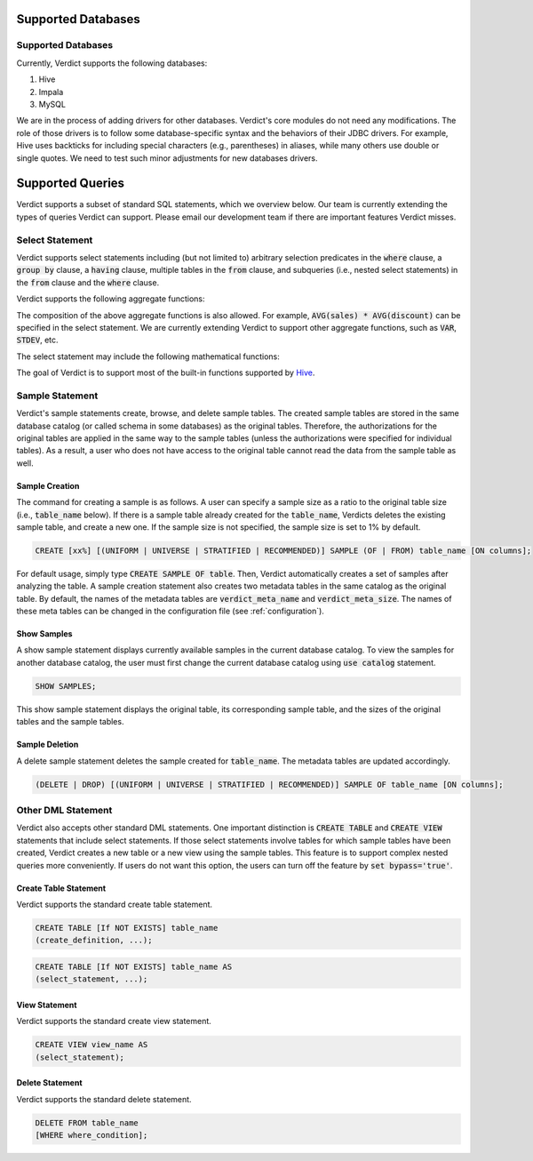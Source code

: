 .. _features:

****************************************************
Supported Databases
****************************************************

====================================================
Supported Databases
====================================================

Currently, Verdict supports the following databases:

1. Hive
2. Impala
3. MySQL

We are in the process of adding drivers for other databases. Verdict's core modules do not need any
modifications. The role of those drivers is to follow some database-specific syntax and the
behaviors of their JDBC drivers. For example, Hive uses backticks for including special characters
(e.g., parentheses) in aliases, while many others use double or single quotes. We need to test such
minor adjustments for new databases drivers.


****************************************************
Supported Queries
****************************************************

Verdict supports a subset of standard SQL statements, which we overview below. Our team is currently
extending the types of queries Verdict can support. Please email our development team if there are
important features Verdict misses.


====================================================
Select Statement
====================================================

Verdict supports select statements including (but not limited to) arbitrary selection predicates in
the :code:`where` clause, a :code:`group by` clause, a :code:`having` clause, multiple tables in the
:code:`from` clause, and subqueries (i.e., nested select statements)
in the :code:`from` clause and the :code:`where` clause.

Verdict supports the following aggregate functions:

.. rst-class:: center

    +-----------------------------+------------------------------+
    | Aggregate function          | Remarks                      |
    +=============================+==============================+
    | COUNT(*)                    |                              |
    +-----------------------------+------------------------------+
    | SUM(expression)             |                              |
    +-----------------------------+------------------------------+
    | AVG(expression)             |                              |
    +-----------------------------+------------------------------+
    | COUNT(DISTINCT expresion)   |                              |
    +-----------------------------+------------------------------+



The composition of the above aggregate functions is also allowed. For example, :code:`AVG(sales) *
AVG(discount)` can be specified in the select statement.  We are currently extending Verdict to support
other aggregate functions, such as :code:`VAR`, :code:`STDEV`, etc.

The select statement may include the following mathematical functions:

.. rst-class:: center

    +------------------------+------------------------------+
    | Mathematical function  | Remarks                      |
    +========================+==============================+
    | ROUND                  |                              |
    +------------------------+------------------------------+
    | FLOOR                  |                              |
    +------------------------+------------------------------+
    | CEIL                   |                              |
    +------------------------+------------------------------+
    | EXP                    |                              |
    +------------------------+------------------------------+
    | LN                     | a natural logarithm          |
    +------------------------+------------------------------+
    | LOG10                  | log with base 10             |
    +------------------------+------------------------------+
    | LOG2                   | log with base 2              |
    +------------------------+------------------------------+
    | SIN                    |                              |
    +------------------------+------------------------------+
    | COS                    |                              |
    +------------------------+------------------------------+
    | TAN                    |                              |
    +------------------------+------------------------------+
    | SIGN                   |                              |
    +------------------------+------------------------------+


The goal of Verdict is to support most of the built-in functions supported by `Hive
<https://cwiki.apache.org/confluence/display/Hive/LanguageManual+UDF>`_.


====================================================
Sample Statement
====================================================

Verdict's sample statements create, browse, and delete sample tables. The created sample tables are
stored in the same database catalog (or called schema in some databases) as the original tables.
Therefore, the authorizations for the original tables are applied in the same way to the sample
tables (unless the authorizations were specified for individual tables). As a result, a user who
does not have access to the original table cannot read the data from the sample table as well.


Sample Creation
****************************************************

The command for creating a sample is as follows. A user can specify a sample size as a ratio to the
original table size (i.e., :code:`table_name` below). If there is a sample table already created for
the :code:`table_name`, Verdicts deletes the existing sample table, and create a new one. If the
sample size is not specified, the sample size is set to 1% by default.

.. code-block:: sql

    CREATE [xx%] [(UNIFORM | UNIVERSE | STRATIFIED | RECOMMENDED)] SAMPLE (OF | FROM) table_name [ON columns];

For default usage, simply type :code:`CREATE SAMPLE OF table`. Then, Verdict automatically creates a
set of samples after analyzing the table.
A sample creation statement also creates two metadata tables in the same catalog as the original
table. By default, the names of the metadata tables are :code:`verdict_meta_name` and
:code:`verdict_meta_size`. The names of these meta tables can be changed in the configuration file
(see :ref:`configuration`).


Show Samples
****************************************************

A show sample statement displays currently available samples in the current database catalog. To
view the samples for another database catalog, the user must first change the current database
catalog using :code:`use catalog` statement.

.. code-block:: sql

    SHOW SAMPLES;

This show sample statement displays the original table, its corresponding sample table, and the
sizes of the original tables and the sample tables.


Sample Deletion
****************************************************

A delete sample statement deletes the sample created for :code:`table_name`. The metadata tables are
updated accordingly.

.. code-block:: sql

    (DELETE | DROP) [(UNIFORM | UNIVERSE | STRATIFIED | RECOMMENDED)] SAMPLE OF table_name [ON columns];



====================================================
Other DML Statement
====================================================

Verdict also accepts other standard DML statements. One important distinction is :code:`CREATE
TABLE` and :code:`CREATE VIEW` statements that include select statements. If those select statements
involve tables for which sample tables have been created, Verdict creates a new table or a new view using
the sample tables. This feature is to support complex nested queries more conveniently. If users do not
want this option, the users can turn off the feature by :code:`set bypass='true'`.


Create Table Statement
****************************************************

Verdict supports the standard create table statement.

.. code-block:: sql

    CREATE TABLE [If NOT EXISTS] table_name
    (create_definition, ...);


.. code-block:: sql

    CREATE TABLE [If NOT EXISTS] table_name AS
    (select_statement, ...);


View Statement
****************************************************

Verdict supports the standard create view statement.

.. code-block:: sql

    CREATE VIEW view_name AS
    (select_statement);


Delete Statement
****************************************************

Verdict supports the standard delete statement.

.. code-block:: sql

    DELETE FROM table_name
    [WHERE where_condition];



